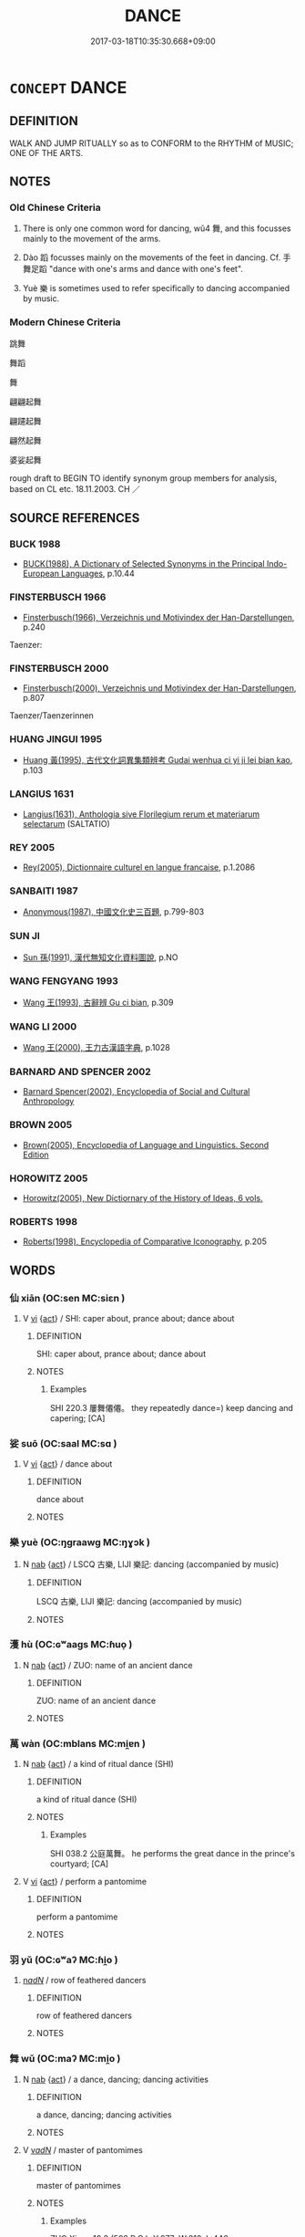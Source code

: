 # -*- mode: mandoku-tls-view -*-
#+TITLE: DANCE
#+DATE: 2017-03-18T10:35:30.668+09:00        
#+STARTUP: content
* =CONCEPT= DANCE
:PROPERTIES:
:CUSTOM_ID: uuid-6a579a8a-71d2-4e94-9a78-b18d829ae2a5
:SYNONYM+:  SWAY
:SYNONYM+:  TRIP
:SYNONYM+:  TWIRL
:SYNONYM+:  WHIRL
:SYNONYM+:  PIROUETTE
:SYNONYM+:  GYRATE
:SYNONYM+:  INFORMAL BOP
:SYNONYM+:  DISCO
:SYNONYM+:  ROCK
:SYNONYM+:  BOOGIE
:SYNONYM+:  SHAKE A LEG
:SYNONYM+:  HOOF IT
:SYNONYM+:  CUT A/THE RUG
:SYNONYM+:  TRIP THE LIGHT FANTASTIC
:SYNONYM+:  GET DOWN
:SYNONYM+:  MOSH
:SYNONYM+:  GROOVE
:TR_ZH: 舞蹈
:TR_OCH: 舞
:END:
** DEFINITION

WALK AND JUMP RITUALLY so as to CONFORM to the RHYTHM of MUSIC; ONE OF THE ARTS.

** NOTES

*** Old Chinese Criteria
1. There is only one common word for dancing, wǔ4 舞, and this focusses mainly to the movement of the arms.

2. Dào 蹈 focusses mainly on the movements of the feet in dancing. Cf. 手舞足蹈 "dance with one's arms and dance with one's feet".

3. Yuè 樂 is sometimes used to refer specifically to dancing accompanied by music.

*** Modern Chinese Criteria
跳舞

舞蹈

舞

翩翩起舞

翩躚起舞

翩然起舞

婆娑起舞

rough draft to BEGIN TO identify synonym group members for analysis, based on CL etc. 18.11.2003. CH ／

** SOURCE REFERENCES
*** BUCK 1988
 - [[cite:BUCK-1988][BUCK(1988), A Dictionary of Selected Synonyms in the Principal Indo-European Languages]], p.10.44

*** FINSTERBUSCH 1966
 - [[cite:FINSTERBUSCH-1966][Finsterbusch(1966), Verzeichnis und Motivindex der Han-Darstellungen]], p.240


Taenzer:

*** FINSTERBUSCH 2000
 - [[cite:FINSTERBUSCH-2000][Finsterbusch(2000), Verzeichnis und Motivindex der Han-Darstellungen]], p.807


Taenzer/Taenzerinnen

*** HUANG JINGUI 1995
 - [[cite:HUANG-JINGUI-1995][Huang 黃(1995), 古代文化詞異集類辨考 Gudai wenhua ci yi ji lei bian kao]], p.103

*** LANGIUS 1631
 - [[cite:LANGIUS-1631][Langius(1631), Anthologia sive Florilegium rerum et materiarum selectarum]] (SALTATIO)
*** REY 2005
 - [[cite:REY-2005][Rey(2005), Dictionnaire culturel en langue francaise]], p.1.2086

*** SANBAITI 1987
 - [[cite:SANBAITI-1987][Anonymous(1987), 中國文化史三百題]], p.799-803

*** SUN JI
 - [[cite:SUN-JI][Sun  孫(1991), 漢代無知文化資料圖說]], p.NO

*** WANG FENGYANG 1993
 - [[cite:WANG-FENGYANG-1993][Wang 王(1993), 古辭辨 Gu ci bian]], p.309

*** WANG LI 2000
 - [[cite:WANG-LI-2000][Wang 王(2000), 王力古漢語字典]], p.1028

*** BARNARD AND SPENCER 2002
 - [[cite:BARNARD-AND-SPENCER-2002][Barnard Spencer(2002), Encyclopedia of Social and Cultural Anthropology]]
*** BROWN 2005
 - [[cite:BROWN-2005][Brown(2005), Encyclopedia of Language and Linguistics. Second Edition]]
*** HOROWITZ 2005
 - [[cite:HOROWITZ-2005][Horowitz(2005), New Dictiornary of the History of Ideas, 6 vols.]]
*** ROBERTS 1998
 - [[cite:ROBERTS-1998][Roberts(1998), Encyclopedia of Comparative Iconography]], p.205

** WORDS
   :PROPERTIES:
   :VISIBILITY: children
   :END:
*** 仙 xiān (OC:sen MC:siɛn )
:PROPERTIES:
:CUSTOM_ID: uuid-d1d85f43-aaf9-43fc-9d79-bf614e582cb7
:Char+: 僊(9,11/13) 
:GY_IDS+: uuid-4017879e-e160-4998-9ed2-a55aeb3249ea
:PY+: xiān     
:OC+: sen     
:MC+: siɛn     
:END: 
**** V [[tls:syn-func::#uuid-c20780b3-41f9-491b-bb61-a269c1c4b48f][vi]] {[[tls:sem-feat::#uuid-f55cff2f-f0e3-4f08-a89c-5d08fcf3fe89][act]]} / SHI: caper about, prance about; dance about
:PROPERTIES:
:CUSTOM_ID: uuid-3efd0398-0eb7-43de-a75b-c37ad21a6108
:REGISTER: 2
:WARRING-STATES-CURRENCY: 1
:END:
****** DEFINITION

SHI: caper about, prance about; dance about

****** NOTES

******* Examples
SHI 220.3 屢舞僊僊。 they repeatedly dance=) keep dancing and capering; [CA]

*** 娑 suō (OC:saal MC:sɑ )
:PROPERTIES:
:CUSTOM_ID: uuid-20258b46-96cd-42cc-aa4c-af8e2721cb96
:Char+: 娑(38,7/10) 
:GY_IDS+: uuid-895002ef-5962-44b1-b04c-6af07778b7a8
:PY+: suō     
:OC+: saal     
:MC+: sɑ     
:END: 
**** V [[tls:syn-func::#uuid-c20780b3-41f9-491b-bb61-a269c1c4b48f][vi]] {[[tls:sem-feat::#uuid-f55cff2f-f0e3-4f08-a89c-5d08fcf3fe89][act]]} / dance about
:PROPERTIES:
:CUSTOM_ID: uuid-f22974f9-49d4-4769-b20d-39cf76a2ea4d
:REGISTER: 2
:WARRING-STATES-CURRENCY: 2
:END:
****** DEFINITION

dance about

****** NOTES

*** 樂 yuè (OC:ŋɡraawɡ MC:ŋɣɔk )
:PROPERTIES:
:CUSTOM_ID: uuid-060432fe-8877-4f76-8844-f7ea27eb6e45
:Char+: 樂(75,11/15) 
:GY_IDS+: uuid-a928552d-e919-4cdc-9f96-326eb52bb56d
:PY+: yuè     
:OC+: ŋɡraawɡ     
:MC+: ŋɣɔk     
:END: 
**** N [[tls:syn-func::#uuid-76be1df4-3d73-4e5f-bbc2-729542645bc8][nab]] {[[tls:sem-feat::#uuid-f55cff2f-f0e3-4f08-a89c-5d08fcf3fe89][act]]} / LSCQ 古樂, LIJI 樂記:  dancing (accompanied by music)
:PROPERTIES:
:CUSTOM_ID: uuid-d15e506b-3e5b-4791-97be-69c7bec09ab2
:WARRING-STATES-CURRENCY: 3
:END:
****** DEFINITION

LSCQ 古樂, LIJI 樂記:  dancing (accompanied by music)

****** NOTES

*** 濩 hù (OC:ɢʷaaɡs MC:ɦuo̝ )
:PROPERTIES:
:CUSTOM_ID: uuid-b83433d9-e68c-42a5-a379-6f7702e64a07
:Char+: 濩(85,14/17) 
:GY_IDS+: uuid-2ead2d80-4053-4969-9c83-58f0c34c9e3a
:PY+: hù     
:OC+: ɢʷaaɡs     
:MC+: ɦuo̝     
:END: 
**** N [[tls:syn-func::#uuid-76be1df4-3d73-4e5f-bbc2-729542645bc8][nab]] {[[tls:sem-feat::#uuid-f55cff2f-f0e3-4f08-a89c-5d08fcf3fe89][act]]} / ZUO: name of an ancient dance
:PROPERTIES:
:CUSTOM_ID: uuid-77b11032-11d1-4c40-bb46-260d26224b0a
:REGISTER: 2
:WARRING-STATES-CURRENCY: 1
:END:
****** DEFINITION

ZUO: name of an ancient dance

****** NOTES

*** 萬 wàn (OC:mblans MC:mi̯ɐn )
:PROPERTIES:
:CUSTOM_ID: uuid-9967f83d-a2b3-43d9-94ce-474fc3b37f61
:Char+: 萬(114,8/15) 
:GY_IDS+: uuid-3e4689aa-315a-4693-a284-b9b367b68192
:PY+: wàn     
:OC+: mblans     
:MC+: mi̯ɐn     
:END: 
**** N [[tls:syn-func::#uuid-76be1df4-3d73-4e5f-bbc2-729542645bc8][nab]] {[[tls:sem-feat::#uuid-f55cff2f-f0e3-4f08-a89c-5d08fcf3fe89][act]]} / a kind of ritual dance (SHI)
:PROPERTIES:
:CUSTOM_ID: uuid-0c11cee8-0549-43a1-af7d-f5eb5bade1aa
:REGISTER: 2
:WARRING-STATES-CURRENCY: 2
:END:
****** DEFINITION

a kind of ritual dance (SHI)

****** NOTES

******* Examples
SHI 038.2 公庭萬舞。 he performs the great dance in the prince's courtyard; [CA]

**** V [[tls:syn-func::#uuid-c20780b3-41f9-491b-bb61-a269c1c4b48f][vi]] {[[tls:sem-feat::#uuid-f55cff2f-f0e3-4f08-a89c-5d08fcf3fe89][act]]} / perform a pantomime
:PROPERTIES:
:CUSTOM_ID: uuid-a781fba3-fb0f-4537-979f-67e53c4965dd
:END:
****** DEFINITION

perform a pantomime

****** NOTES

*** 羽 yǔ (OC:ɢʷaʔ MC:ɦi̯o )
:PROPERTIES:
:CUSTOM_ID: uuid-360abeca-f64d-4c1d-a04b-f81eca19ffd8
:Char+: 羽(124,0/6) 
:GY_IDS+: uuid-21e496c6-7a42-49e7-97ed-347cbc71aecd
:PY+: yǔ     
:OC+: ɢʷaʔ     
:MC+: ɦi̯o     
:END: 
****  [[tls:syn-func::#uuid-20a87134-926d-4be7-8815-246c1f7a9ca7][n/adN/]] / row of feathered dancers
:PROPERTIES:
:CUSTOM_ID: uuid-aa0ff855-2916-4d3e-9258-5df0f3e6d2b1
:END:
****** DEFINITION

row of feathered dancers

****** NOTES

*** 舞 wǔ (OC:maʔ MC:mi̯o )
:PROPERTIES:
:CUSTOM_ID: uuid-ca6c16e7-7702-4db6-9de4-8524c2b2a07a
:Char+: 舞(136,8/14) 
:GY_IDS+: uuid-a5311a55-d115-4bd5-88b1-b374da4fc630
:PY+: wǔ     
:OC+: maʔ     
:MC+: mi̯o     
:END: 
**** N [[tls:syn-func::#uuid-76be1df4-3d73-4e5f-bbc2-729542645bc8][nab]] {[[tls:sem-feat::#uuid-f55cff2f-f0e3-4f08-a89c-5d08fcf3fe89][act]]} / a dance, dancing; dancing activities
:PROPERTIES:
:CUSTOM_ID: uuid-a46f4dcd-0043-489b-9c15-678bcd3e7dc7
:WARRING-STATES-CURRENCY: 4
:END:
****** DEFINITION

a dance, dancing; dancing activities

****** NOTES

**** V [[tls:syn-func::#uuid-a7e8eabf-866e-42db-88f2-b8f753ab74be][v/adN/]] / master of pantomimes
:PROPERTIES:
:CUSTOM_ID: uuid-2e3542a4-8641-4b62-be2f-91309f87382c
:REGISTER: 2
:WARRING-STATES-CURRENCY: 2
:END:
****** DEFINITION

master of pantomimes

****** NOTES

******* Examples
ZUO Xiang 10.2 (563 B.C.); Y:977; W:812; L:446

 舞， The master of the pantomimes

 師題以旌夏。 began indicating to them their places with the great flag, [CA]

**** V [[tls:syn-func::#uuid-c20780b3-41f9-491b-bb61-a269c1c4b48f][vi]] {[[tls:sem-feat::#uuid-f55cff2f-f0e3-4f08-a89c-5d08fcf3fe89][act]]} / OBI 4: dance (for rain); generally: dance　(also occasionally said of animals like cranes)
:PROPERTIES:
:CUSTOM_ID: uuid-65a789dc-88e4-4322-8477-a8ceb7be17a4
:WARRING-STATES-CURRENCY: 5
:END:
****** DEFINITION

OBI 4: dance (for rain); generally: dance　(also occasionally said of animals like cranes)

****** NOTES

******* Examples
LY 03.01; tr. CH

 八佾舞於庭， "Eight rows of dancers dancing in the main hall:[CA]

**** V [[tls:syn-func::#uuid-fbfb2371-2537-4a99-a876-41b15ec2463c][vtoN]] / dance to (a piece of poetry/music)
:PROPERTIES:
:CUSTOM_ID: uuid-092c8fe0-ab4e-42a0-918e-10bb02c96848
:WARRING-STATES-CURRENCY: 2
:END:
****** DEFINITION

dance to (a piece of poetry/music)

****** NOTES

**** V [[tls:syn-func::#uuid-fbfb2371-2537-4a99-a876-41b15ec2463c][vtoN]] {[[tls:sem-feat::#uuid-edcc0b87-b69f-46c1-95a4-e5e5bf0ab812][object=ornaments]]} / dance with N as ornaments
:PROPERTIES:
:CUSTOM_ID: uuid-3cda0ba2-2221-4ed3-8da2-50696b0f0d9a
:END:
****** DEFINITION

dance with N as ornaments

****** NOTES

*** 蹈 dào (OC:ɡ-luus MC:dɑu )
:PROPERTIES:
:CUSTOM_ID: uuid-650762ae-7faf-483a-a2ca-4fb3d4e5032a
:Char+: 蹈(157,10/17) 
:GY_IDS+: uuid-f5567e91-1287-4995-ad3c-48b9a5a68d38
:PY+: dào     
:OC+: ɡ-luus     
:MC+: dɑu     
:END: 
**** V [[tls:syn-func::#uuid-c20780b3-41f9-491b-bb61-a269c1c4b48f][vi]] {[[tls:sem-feat::#uuid-f55cff2f-f0e3-4f08-a89c-5d08fcf3fe89][act]]} / dance, engage in dancing
:PROPERTIES:
:CUSTOM_ID: uuid-6f462bb6-f318-4ddd-839f-92b83004ec59
:WARRING-STATES-CURRENCY: 3
:END:
****** DEFINITION

dance, engage in dancing

****** NOTES

**** V [[tls:syn-func::#uuid-fbfb2371-2537-4a99-a876-41b15ec2463c][vtoN]] / LIJI: dance to celebrate (something) 舞之
:PROPERTIES:
:CUSTOM_ID: uuid-4aa54df4-7618-4769-beab-b1234e0bb0a8
:WARRING-STATES-CURRENCY: 3
:END:
****** DEFINITION

LIJI: dance to celebrate (something) 舞之

****** NOTES

******* Examples
MENG 4A27:02; tr. D. C. Lau 1.157

 惡可已， And when one cannot stop it,

 則不知足之蹈之， then one begins to dance with one's feet 

 手之舞之。」 and wave one's arms without knowing it."[CA]

*** 蹌 qiāng (OC:skhaŋ MC:tshi̯ɐŋ )
:PROPERTIES:
:CUSTOM_ID: uuid-55c83374-7d5c-4323-8d8d-72a9c88135f2
:Char+: 蹌(157,10/17) 
:GY_IDS+: uuid-51470ea4-2a95-4e62-848e-e0d19e3e564e
:PY+: qiāng     
:OC+: skhaŋ     
:MC+: tshi̯ɐŋ     
:END: 
**** V [[tls:syn-func::#uuid-c20780b3-41f9-491b-bb61-a269c1c4b48f][vi]] {[[tls:sem-feat::#uuid-f55cff2f-f0e3-4f08-a89c-5d08fcf3fe89][act]]} / SHU: to dance
:PROPERTIES:
:CUSTOM_ID: uuid-cce6b5ed-af8a-49f1-a800-0f0a30b133b2
:WARRING-STATES-CURRENCY: 1
:END:
****** DEFINITION

SHU: to dance

****** NOTES

******* Examples
SHU 0030 鳥獸蹌蹌 Birds and beasts dance. [CA]

*** 婆娑 pósuō (OC:baal saal MC:bʷɑ sɑ )
:PROPERTIES:
:CUSTOM_ID: uuid-26149da8-7c21-4016-823d-53f16cacfba7
:Char+: 婆(38,8/11) 娑(38,7/10) 
:GY_IDS+: uuid-f3fd05c7-81ff-4e2d-b8b2-b7eee24b8fe0 uuid-895002ef-5962-44b1-b04c-6af07778b7a8
:PY+: pó suō    
:OC+: baal saal    
:MC+: bʷɑ sɑ    
:END: 
**** V [[tls:syn-func::#uuid-091af450-64e0-4b82-98a2-84d0444b6d19][VPi]] / dance; saunter
:PROPERTIES:
:CUSTOM_ID: uuid-16273fd4-9cef-4570-8a7b-2d2cdbd5b0f1
:REGISTER: 2
:WARRING-STATES-CURRENCY: 2
:END:
****** DEFINITION

dance; saunter

****** NOTES

******* Examples
SHI 137.2 巿也婆娑。 she dances in the market place. [CA]

SHI 137.2 婆娑其下。 dances under them. [CA]

** BIBLIOGRAPHY
bibliography:../core/tlsbib.bib
